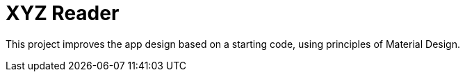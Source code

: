 = XYZ Reader

This project improves the app design based on a starting code, using principles of Material Design.
